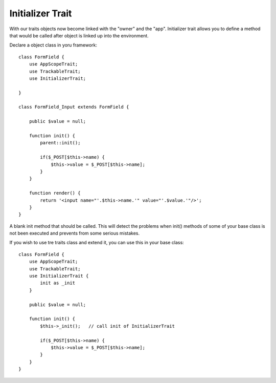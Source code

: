 =================
Initializer Trait
=================

.. php:trait:: InitializerTrait

With our traits objects now become linked with the "owner" and the "app".
Initializer trait allows you to define a method that would be called after
object is linked up into the environment.

Declare a object class in yoru framework::

    class FormField {
        use AppScopeTrait;
        use TrackableTrait;
        use InitializerTrait;

    }

    class FormField_Input extends FormField {

        public $value = null;

        function init() {
            parent::init();

            if($_POST[$this->name) {
                $this->value = $_POST[$this->name];
            }
        }

        function render() {
            return '<input name="'.$this->name.'" value="'.$value.'"/>';
        }
    }

.. php:method: init

A blank init method that should be called. This will detect the problems
when init() methods of some of your base class is not been executed and
prevents from some serious mistakes.

If you wish to use tre traits class and extend it, you can use this in
your base class::

    class FormField {
        use AppScopeTrait;
        use TrackableTrait;
        use InitializerTrait {
            init as _init
        }

        public $value = null;

        function init() {
            $this->_init();   // call init of InitializerTrait

            if($_POST[$this->name) {
                $this->value = $_POST[$this->name];
            }
        }
    }

